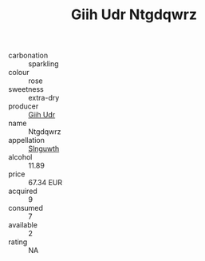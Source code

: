 :PROPERTIES:
:ID:                     71ca4880-8aa3-46be-ae52-221e9906a9f3
:END:
#+TITLE: Giih Udr Ntgdqwrz 

- carbonation :: sparkling
- colour :: rose
- sweetness :: extra-dry
- producer :: [[id:38c8ce93-379c-4645-b249-23775ff51477][Giih Udr]]
- name :: Ntgdqwrz
- appellation :: [[id:99cdda33-6cc9-4d41-a115-eb6f7e029d06][Slnguwth]]
- alcohol :: 11.89
- price :: 67.34 EUR
- acquired :: 9
- consumed :: 7
- available :: 2
- rating :: NA


